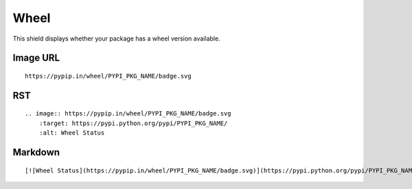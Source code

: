 =====
Wheel
=====

This shield displays whether your package has a wheel version available.

.. image:: https://pypip.in/wheel/blackhole/badge.svg?style=flat
    :target: https://pypi.python.org/pypi/blackhole/
    :alt: Wheel Status

Image URL
~~~~~~~~~
::

    https://pypip.in/wheel/PYPI_PKG_NAME/badge.svg

RST
~~~
::

    .. image:: https://pypip.in/wheel/PYPI_PKG_NAME/badge.svg
        :target: https://pypi.python.org/pypi/PYPI_PKG_NAME/
        :alt: Wheel Status

Markdown
~~~~~~~~
::

    [![Wheel Status](https://pypip.in/wheel/PYPI_PKG_NAME/badge.svg)](https://pypi.python.org/pypi/PYPI_PKG_NAME/)
